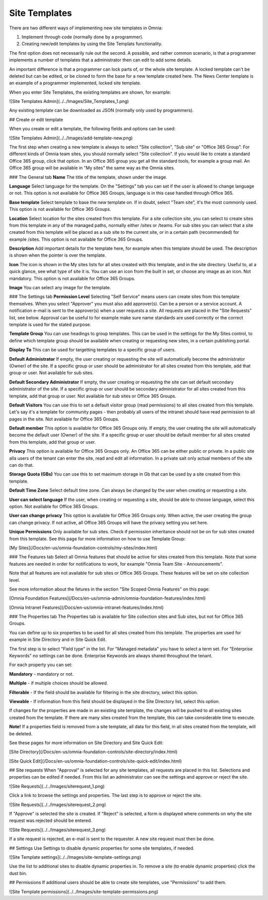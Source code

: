 Site Templates
===========================

There are two different ways of implementing new site templates in Omnia:

1. Implement through code (normally done by a programmer). 

2. Creating new/edit templates by using the Site Templats functionality.

The first option does not necessarily rule out the second. A possible, and rather common scenario, is that a programmer implements a number of templates that a administrator then can edit to add some details.

An important difference is that a programmer can lock parts of, or the whole site template. A locked template can't be deleted but can be edited, or be cloned to form the base for a new template created here. The News Center template is an example of a programmer implemented, locked site template.

When you enter Site Templates, the existing templates are shown, for example:

![Site Templates Admin](../../Images/Site_Templates_1.png)

Any existing template can be downloaded as JSON (normally only used by programmers).

## Create or edit template

When you create or edit a template, the following fields and options can be used:

![Site Templates Admin](../../Images/add-template-new.png)

The first step when creating a new template is always to select "Site collection", "Sub site" or "Office 365 Group". For different kinds of Omnia team sites, you should normally select "Site collection". If you would like to create a standard Office 365 group, click that option. In an Office 365 group you get all the standard tools, for example a group mail. An Office 365 group will be available in "My sites" the same way as the Omnia sites.

### The General tab 
**Name** The title of the template, shown under the image.

**Language** Select language for the template. On the "Settings" tab you can set if the user is allowed to change language or not. This option is not available for Office 365 Groups, language is in this case handled through Office 365.

**Base template** Select template to base the new template on. If in doubt, select "Team site", it's the most commonly used. This option is not available for Office 365 Groups.

**Location** Select location for the sites created from this template. For a site collection site, you can select to create sites from this template in any of the managed paths, normally either /sites or /teams. For sub sites you can select that a site created from this template will be placed as a sub site to the current site, or in a certain path (recommended) for example /sites. This option is not available for Office 365 Groups.

**Description** Add important details for the template here, for example when this template should be used. The description is shown when the pointer is over the template.

**Icon** The icon is shown in the My sites lists for all sites created with this template, and in the site directory. Useful to, at a quick glance, see what type of site it is. You can use an icon from the built in set, or choose any image as an icon. Not mandatory. This option is not available for Office 365 Groups.

**Image** You can select any image for the template.

### The Settings tab
**Permission Level** Selecting "Self Service" means users can create sites from this template themselves. When you select "Approver" you must also add approver(s). Can be a person or a service account. A notification e-mail is sent to the approver(s) when a user requests a site. All requests are placed in the "Site Requests" list, see below. Approval can be useful to for example make sure name standards are used correctly or the correct template is used for the stated purpose.

**Template Group** You can use headings to group templates. This can be used in the settings for the My Sites control, to define which template group should be available when creating or requesting new sites, in a certain publishing portal. 

**Display To** This can be used for targetting templates to a specific group of users.

**Default Administrator** If empty, the user creating or requesting the site will automatically become the administrator (Owner) of the site. If a specific group or user should be administrator for all sites created from this template, add that group or user. Not available for sub sites.

**Default Secondary Administrator** If empty, the user creating or requesting the site can set default secondary administrator of the site. If a specific group or user should be secondary administrator for all sites created from this template, add that group or user. Not available for sub sites or Office 365 Groups.

**Default Visitors** You can use this to set a default visitor group (read permissions) to all sites created from this template. Let's say it's a template for community pages - then probably all users of the intranet should have read permission to all pages in the site. Not available for Office 365 Groups.

**Default member** This option is available for Office 365 Groups only. If empty, the user creating the site will automatically become the default user (Owner) of the site. If a specific group or user should be default member for all sites created from this template, add that group or user. 

**Privacy** This option is available for Office 365 Groups only. An Office 365 can be either public or private. In a public site alla users of the tenant can enter the site, read and edit all information. In a private sait only actual members of the site can do that.

**Storage Quota (GBs)** You can use this to set maximum storage in Gb that can be used by a site created from this template.

**Default Time Zone** Select default time zone. Can always be changed by the user when creating or requesting a site.

**User can select language** If the user, when creating or requesting a site, should be able to choose language, select this option. Not available for Office 365 Groups.

**User can change privacy** This option is available for Office 365 Groups only. When active, the user creating the group can change privacy. If not active, all Office 365 Groups will have the privacy setting you set here.

**Unique Permissions** Only available for sub sites. Check if permission inheritance should not be on for sub sites created from this template.
See this page for more information on how to use Template Group:

[My Sites](/Docs/en-us/omnia-foundation-controls/my-sites/index.html)

### The Features tab
Select all Omnia features that should be active for sites created from this template. Note that some features are needed in order for notifications to work, for example "Omnia Team Site - Announcements".

Note that all features are not available for sub sites or Office 365 Groups. These features will be set on site collection level.

See more information about the fetures in the section "Site Scoped Omnia Features" on this page:

[Omnia Foundation Features](/Docs/en-us/omnia-admin/omnia-foundation-features/index.html)

[Omnia Intranet Features](/Docs/en-us/omnia-intranet-features/index.html)

### The Properties tab
The Properties tab is available for Site collection sites and Sub sites, but not for Office 365 Groups.

You can define up to six properties to be used for all sites created from this template. The properties are used for example in Site Directory and in Site Quick Edit.

The first step is to select "Field type" in the list. For "Managed metadata" you have to select a term set. For "Enterprise Keywords" no settings can be done. Enterprise Keywords are always shared throughout the tenant.

For each property you can set:

**Mandatory** - mandatory or not.

**Multiple** - if multiple choices should be allowed.

**Filterable** - If the field should be available for filtering in the site directory, select this option.

**Viewable** - If information from this field should be displayed in the Site Directory list, select this option. 

If changes for the properties are made in an existing site template, the changes will be pushed to all existing sites created from the template. If there are many sites created from the template, this can take considerable time to execute. 

**Note!** If a properties field is removed from a site template, all data for this field, in all sites created from the template, will be deleted.

See these pages for more information on Site Directory and Site Quick Edit:

[Site Directory](/Docs/en-us/omnia-foundation-controls/site-directory/index.html)

[Site Quick Edit](/Docs/en-us/omnia-foundation-controls/site-quick-edit/index.html)

## Site requests
When "Approval" is selected for any site templates, all requests are placed in this list. Selections and properties can be edited if needed. From this list an administrator can see the settings and approve or reject the site.

![Site Requests](../../Images/siterequest_1.png)

Click a link to browse the settings and properties. The last step is to approve or reject the site. 

![Site Requests](../../Images/siterequest_2.png)

If "Approve" is selected the site is created. If "Reject" is selected, a form is displayed where comments on why the site request was rejected should be entered.

![Site Requests](../../Images/siterequest_3.png)

If a site request is rejected, an e-mail is sent to the requester. A new site request must then be done.

## Settings
Use Settings to disable dynamic properties for some site templates, if needed.

![Site Template settings](../../Images/site-template-settings.png)

Use the list to additional sites to disable dynamic properties in. To remove a site (to enable dynamic properties) click the dust bin.

## Permissions
If additional users should be able to create site templates, use "Permissions" to add them.

![Site Template permissions](../../Images/site-template-permissions.png)
